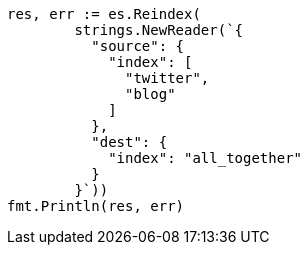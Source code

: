// Generated from docs-reindex_6f097c298a7abf4c032c4314920c49c8_test.go
//
[source, go]
----
res, err := es.Reindex(
	strings.NewReader(`{
	  "source": {
	    "index": [
	      "twitter",
	      "blog"
	    ]
	  },
	  "dest": {
	    "index": "all_together"
	  }
	}`))
fmt.Println(res, err)
----
